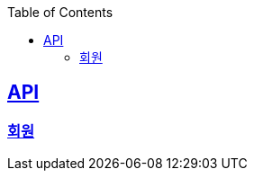 ifndef::snippets[]
:basedir: {docdir}/../../../
:snippets: build/generated-snippets
:sources-root: {basedir}/src
:resources: {sources-root}/main/resources
:resources-test: {sources-root}/test/resources
:java: {sources-root}/main/java
:java-test: {sources-root}/test/java
endif::[]
:doctype: book
:icons: font
:source-highlighter: highlightjs
:toc: left
:toclevels: 5
:sectlinks:

== API

=== link:member.html[회원]